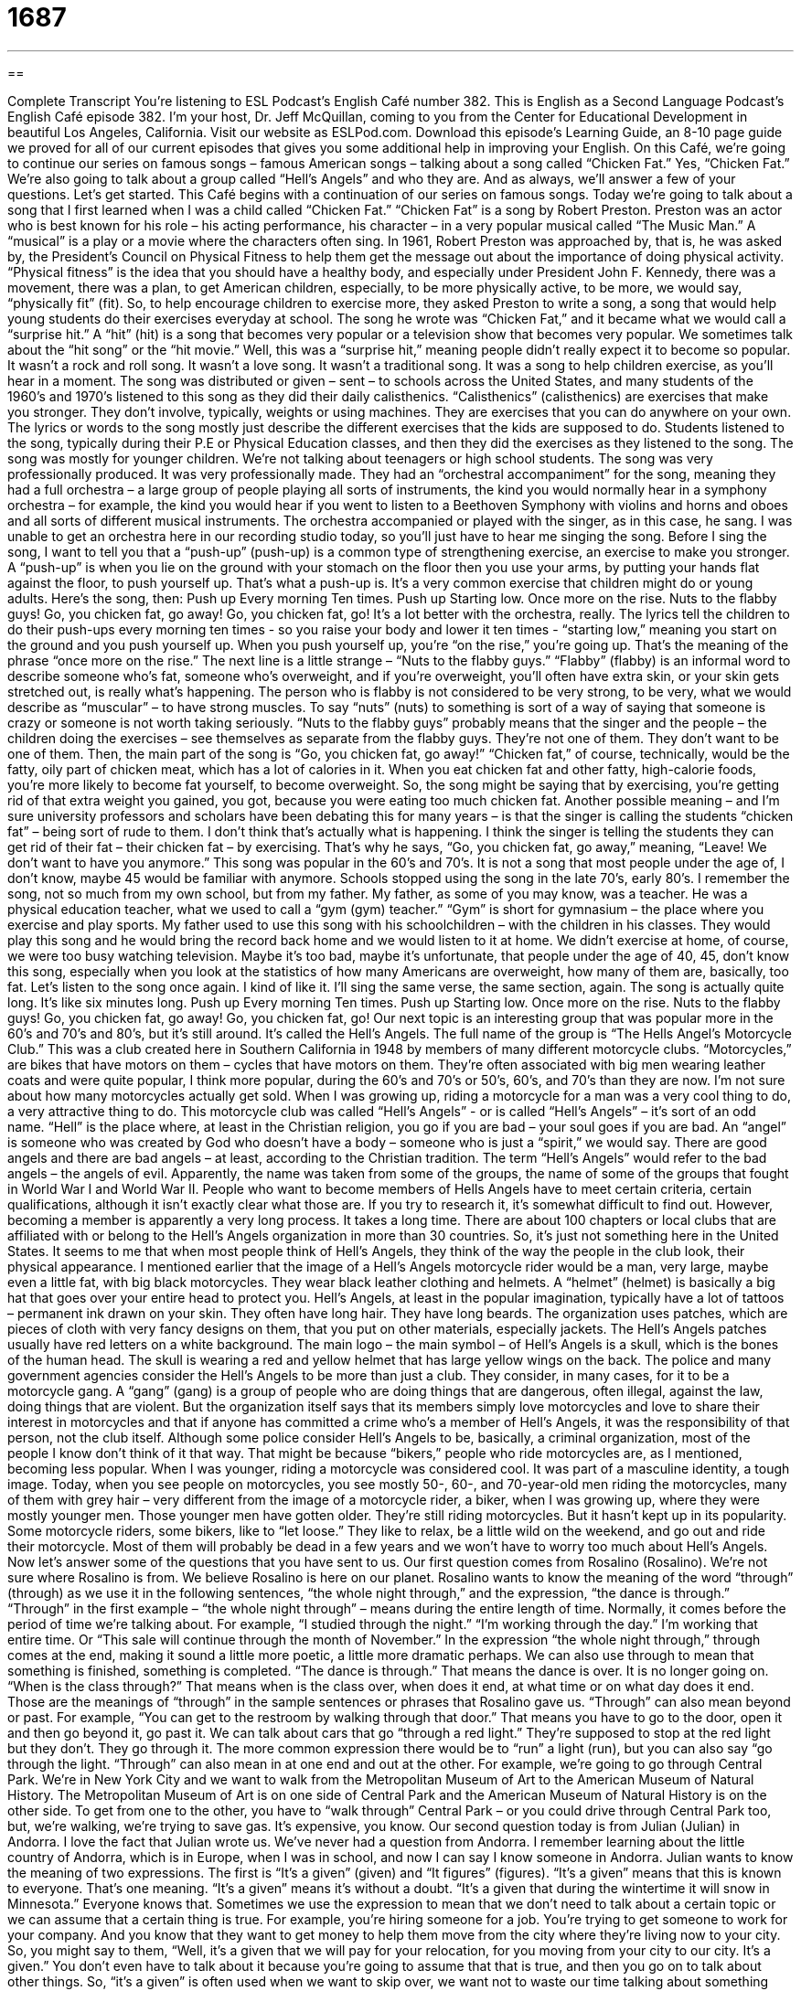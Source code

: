 = 1687
:toc: left
:toclevels: 3
:sectnums:
:stylesheet: ../../../myAdocCss.css

'''

== 

Complete Transcript
You’re listening to ESL Podcast’s English Café number 382.
This is English as a Second Language Podcast’s English Café episode 382. I’m your host, Dr. Jeff McQuillan, coming to you from the Center for Educational Development in beautiful Los Angeles, California.
Visit our website as ESLPod.com. Download this episode’s Learning Guide, an 8-10 page guide we proved for all of our current episodes that gives you some additional help in improving your English.
On this Café, we’re going to continue our series on famous songs – famous American songs – talking about a song called “Chicken Fat.” Yes, “Chicken Fat.” We’re also going to talk about a group called “Hell’s Angels” and who they are. And as always, we’ll answer a few of your questions. Let’s get started.
This Café begins with a continuation of our series on famous songs. Today we’re going to talk about a song that I first learned when I was a child called “Chicken Fat.” “Chicken Fat” is a song by Robert Preston. Preston was an actor who is best known for his role – his acting performance, his character – in a very popular musical called “The Music Man.” A “musical” is a play or a movie where the characters often sing.
In 1961, Robert Preston was approached by, that is, he was asked by, the President’s Council on Physical Fitness to help them get the message out about the importance of doing physical activity. “Physical fitness” is the idea that you should have a healthy body, and especially under President John F. Kennedy, there was a movement, there was a plan, to get American children, especially, to be more physically active, to be more, we would say, “physically fit” (fit). So, to help encourage children to exercise more, they asked Preston to write a song, a song that would help young students do their exercises everyday at school.
The song he wrote was “Chicken Fat,” and it became what we would call a “surprise hit.” A “hit” (hit) is a song that becomes very popular or a television show that becomes very popular. We sometimes talk about the “hit song” or the “hit movie.” Well, this was a “surprise hit,” meaning people didn’t really expect it to become so popular. It wasn’t a rock and roll song. It wasn’t a love song. It wasn’t a traditional song. It was a song to help children exercise, as you’ll hear in a moment.
The song was distributed or given – sent – to schools across the United States, and many students of the 1960’s and 1970’s listened to this song as they did their daily calisthenics. “Calisthenics” (calisthenics) are exercises that make you stronger. They don’t involve, typically, weights or using machines. They are exercises that you can do anywhere on your own. The lyrics or words to the song mostly just describe the different exercises that the kids are supposed to do. Students listened to the song, typically during their P.E or Physical Education classes, and then they did the exercises as they listened to the song. The song was mostly for younger children. We’re not talking about teenagers or high school students.
The song was very professionally produced. It was very professionally made. They had an “orchestral accompaniment” for the song, meaning they had a full orchestra – a large group of people playing all sorts of instruments, the kind you would normally hear in a symphony orchestra – for example, the kind you would hear if you went to listen to a Beethoven Symphony with violins and horns and oboes and all sorts of different musical instruments. The orchestra accompanied or played with the singer, as in this case, he sang. I was unable to get an orchestra here in our recording studio today, so you’ll just have to hear me singing the song.
Before I sing the song, I want to tell you that a “push-up” (push-up) is a common type of strengthening exercise, an exercise to make you stronger. A “push-up” is when you lie on the ground with your stomach on the floor then you use your arms, by putting your hands flat against the floor, to push yourself up. That’s what a push-up is. It’s a very common exercise that children might do or young adults. Here’s the song, then:
Push up
Every morning
Ten times.
Push up
Starting low.
Once more on the rise.
Nuts to the flabby guys!
Go, you chicken fat, go away!
Go, you chicken fat, go!
It’s a lot better with the orchestra, really.
The lyrics tell the children to do their push-ups every morning ten times - so you raise your body and lower it ten times - “starting low,” meaning you start on the ground and you push yourself up. When you push yourself up, you’re “on the rise,” you’re going up. That’s the meaning of the phrase “once more on the rise.”
The next line is a little strange – “Nuts to the flabby guys.” “Flabby” (flabby) is an informal word to describe someone who’s fat, someone who’s overweight, and if you’re overweight, you’ll often have extra skin, or your skin gets stretched out, is really what’s happening. The person who is flabby is not considered to be very strong, to be very, what we would describe as “muscular” – to have strong muscles.
To say “nuts” (nuts) to something is sort of a way of saying that someone is crazy or someone is not worth taking seriously. “Nuts to the flabby guys” probably means that the singer and the people – the children doing the exercises – see themselves as separate from the flabby guys. They’re not one of them. They don’t want to be one of them.
Then, the main part of the song is “Go, you chicken fat, go away!” “Chicken fat,” of course, technically, would be the fatty, oily part of chicken meat, which has a lot of calories in it. When you eat chicken fat and other fatty, high-calorie foods, you’re more likely to become fat yourself, to become overweight.
So, the song might be saying that by exercising, you’re getting rid of that extra weight you gained, you got, because you were eating too much chicken fat. Another possible meaning – and I’m sure university professors and scholars have been debating this for many years – is that the singer is calling the students “chicken fat” – being sort of rude to them. I don’t think that’s actually what is happening. I think the singer is telling the students they can get rid of their fat – their chicken fat – by exercising. That’s why he says, “Go, you chicken fat, go away,” meaning, “Leave! We don’t want to have you anymore.”
This song was popular in the 60’s and 70’s. It is not a song that most people under the age of, I don’t know, maybe 45 would be familiar with anymore. Schools stopped using the song in the late 70’s, early 80’s.
I remember the song, not so much from my own school, but from my father. My father, as some of you may know, was a teacher. He was a physical education teacher, what we used to call a “gym (gym) teacher.” “Gym” is short for gymnasium – the place where you exercise and play sports. My father used to use this song with his schoolchildren – with the children in his classes. They would play this song and he would bring the record back home and we would listen to it at home. We didn’t exercise at home, of course, we were too busy watching television.
Maybe it’s too bad, maybe it’s unfortunate, that people under the age of 40, 45, don’t know this song, especially when you look at the statistics of how many Americans are overweight, how many of them are, basically, too fat. Let’s listen to the song once again. I kind of like it. I’ll sing the same verse, the same section, again. The song is actually quite long. It’s like six minutes long.
Push up
Every morning
Ten times.
Push up
Starting low.
Once more on the rise.
Nuts to the flabby guys!
Go, you chicken fat, go away!
Go, you chicken fat, go!
Our next topic is an interesting group that was popular more in the 60’s and 70’s and 80’s, but it’s still around. It’s called the Hell’s Angels. The full name of the group is “The Hells Angel’s Motorcycle Club.” This was a club created here in Southern California in 1948 by members of many different motorcycle clubs. “Motorcycles,” are bikes that have motors on them – cycles that have motors on them. They’re often associated with big men wearing leather coats and were quite popular, I think more popular, during the 60’s and 70’s or 50’s, 60’s, and 70’s than they are now. I’m not sure about how many motorcycles actually get sold. When I was growing up, riding a motorcycle for a man was a very cool thing to do, a very attractive thing to do.
This motorcycle club was called “Hell’s Angels” - or is called “Hell’s Angels” – it’s sort of an odd name. “Hell” is the place where, at least in the Christian religion, you go if you are bad – your soul goes if you are bad. An “angel” is someone who was created by God who doesn’t have a body – someone who is just a “spirit,” we would say. There are good angels and there are bad angels – at least, according to the Christian tradition. The term “Hell’s Angels” would refer to the bad angels – the angels of evil. Apparently, the name was taken from some of the groups, the name of some of the groups that fought in World War I and World War II.
People who want to become members of Hells Angels have to meet certain criteria, certain qualifications, although it isn’t exactly clear what those are. If you try to research it, it’s somewhat difficult to find out. However, becoming a member is apparently a very long process. It takes a long time. There are about 100 chapters or local clubs that are affiliated with or belong to the Hell’s Angels organization in more than 30 countries. So, it’s just not something here in the United States.
It seems to me that when most people think of Hell’s Angels, they think of the way the people in the club look, their physical appearance. I mentioned earlier that the image of a Hell’s Angels motorcycle rider would be a man, very large, maybe even a little fat, with big black motorcycles. They wear black leather clothing and helmets. A “helmet” (helmet) is basically a big hat that goes over your entire head to protect you. Hell’s Angels, at least in the popular imagination, typically have a lot of tattoos – permanent ink drawn on your skin. They often have long hair. They have long beards.
The organization uses patches, which are pieces of cloth with very fancy designs on them, that you put on other materials, especially jackets. The Hell’s Angels patches usually have red letters on a white background. The main logo – the main symbol – of Hell’s Angels is a skull, which is the bones of the human head. The skull is wearing a red and yellow helmet that has large yellow wings on the back.
The police and many government agencies consider the Hell’s Angels to be more than just a club. They consider, in many cases, for it to be a motorcycle gang. A “gang” (gang) is a group of people who are doing things that are dangerous, often illegal, against the law, doing things that are violent. But the organization itself says that its members simply love motorcycles and love to share their interest in motorcycles and that if anyone has committed a crime who’s a member of Hell’s Angels, it was the responsibility of that person, not the club itself.
Although some police consider Hell’s Angels to be, basically, a criminal organization, most of the people I know don’t think of it that way. That might be because “bikers,” people who ride motorcycles are, as I mentioned, becoming less popular. When I was younger, riding a motorcycle was considered cool. It was part of a masculine identity, a tough image. Today, when you see people on motorcycles, you see mostly 50-, 60-, and 70-year-old men riding the motorcycles, many of them with grey hair – very different from the image of a motorcycle rider, a biker, when I was growing up, where they were mostly younger men.
Those younger men have gotten older. They’re still riding motorcycles. But it hasn’t kept up in its popularity. Some motorcycle riders, some bikers, like to “let loose.” They like to relax, be a little wild on the weekend, and go out and ride their motorcycle. Most of them will probably be dead in a few years and we won’t have to worry too much about Hell’s Angels.
Now let’s answer some of the questions that you have sent to us.
Our first question comes from Rosalino (Rosalino). We’re not sure where Rosalino is from. We believe Rosalino is here on our planet. Rosalino wants to know the meaning of the word “through” (through) as we use it in the following sentences, “the whole night through,” and the expression, “the dance is through.”
“Through” in the first example – “the whole night through” – means during the entire length of time. Normally, it comes before the period of time we’re talking about. For example, “I studied through the night.” “I’m working through the day.” I’m working that entire time. Or “This sale will continue through the month of November.” In the expression “the whole night through,” through comes at the end, making it sound a little more poetic, a little more dramatic perhaps.
We can also use through to mean that something is finished, something is completed. “The dance is through.” That means the dance is over. It is no longer going on. “When is the class through?” That means when is the class over, when does it end, at what time or on what day does it end. Those are the meanings of “through” in the sample sentences or phrases that Rosalino gave us.
“Through” can also mean beyond or past. For example, “You can get to the restroom by walking through that door.” That means you have to go to the door, open it and then go beyond it, go past it. We can talk about cars that go “through a red light.” They’re supposed to stop at the red light but they don’t. They go through it. The more common expression there would be to “run” a light (run), but you can also say “go through the light.
“Through” can also mean in at one end and out at the other. For example, we’re going to go through Central Park. We’re in New York City and we want to walk from the Metropolitan Museum of Art to the American Museum of Natural History. The Metropolitan Museum of Art is on one side of Central Park and the American Museum of Natural History is on the other side. To get from one to the other, you have to “walk through” Central Park – or you could drive through Central Park too, but, we’re walking, we’re trying to save gas. It’s expensive, you know.
Our second question today is from Julian (Julian) in Andorra. I love the fact that Julian wrote us. We’ve never had a question from Andorra. I remember learning about the little country of Andorra, which is in Europe, when I was in school, and now I can say I know someone in Andorra.
Julian wants to know the meaning of two expressions. The first is “It’s a given” (given) and “It figures” (figures). “It’s a given” means that this is known to everyone. That’s one meaning. “It’s a given” means it’s without a doubt. “It’s a given that during the wintertime it will snow in Minnesota.” Everyone knows that.
Sometimes we use the expression to mean that we don’t need to talk about a certain topic or we can assume that a certain thing is true. For example, you’re hiring someone for a job. You’re trying to get someone to work for your company. And you know that they want to get money to help them move from the city where they’re living now to your city. So, you might say to them, “Well, it’s a given that we will pay for your relocation, for you moving from your city to our city. It’s a given.” You don’t even have to talk about it because you’re going to assume that that is true, and then you go on to talk about other things. So, “it’s a given” is often used when we want to skip over, we want not to waste our time talking about something that everyone already agrees to, that everyone already knows is true or believes is correct.
“It figures” is an expression we use to mean “not surprising,” something that is expected. Usually, what is expected, what is not surprising is something negative, something bad that happens. “It figures that all of the girls in my high school said ‘no’ to me when I asked them to go to the dance.” (Oooh, sad!) It figures. It’s not surprising but it’s a little sad. Both of these expressions are more common in conversational, in spoken English, than they are in written English. We might see them, however, especially if you’re reading dialog in a book, in a novel or a play.
Our last question is from Taiwan, from Titan (Titan), which is a great name – Titan! Titan wants to know how you pronounce two words: “glass” (glass) and “grass” (grass). Well, I just pronounced them. It is, however, difficult for some speakers of English as a second language to hear the difference and pronounce the difference with words that have l’s and r’s in them.
This of course, is well known to those of you who have that difficulty. “Glass” is something you drink out of. “Grass” is something that would be on the ground – on the lawn, in front of your house or in the back of your house. “Grass” is also an old, informal word for marijuana, a drug that you smoke to get high. I’m not, of course, suggesting that you go out and do that. I’m just giving you another meaning of the word. We don’t use that term very often anymore. That’s kind of an old fashioned word for marijuana. “Grass” is typically just the stuff that’s on the ground in front of your house.
If you have a question or comment, you can email us. Our email address is eslpod@eslpod.com.
From Los Angeles, California, I’m Jeff McQuillan. Thank you for listening. Come back and listen to us again, right here on the English Café.
ESL Podcast’s English Café is written and produced by Dr. Lucy Tse, hosted by Dr. Jeff McQUillan. Copyright 2013 by the Center for Educational Development.
.
Glossary
surprise hit – a song, film, or other type of entertainment that becomes very popular when nobody expected it to
* Everyone was amazed when our small independent film became the surprise hit of the summer.
calisthenics – exercises designed to strengthen muscles and increase flexibility
* For forty years, my mother has done calisthenics each morning to keep herself healthy and in good shape.
orchestral accompaniment – with a full orchestra (a large group of all the instruments normally used to play symphonies and other types of classical music) playing in the background while someone sings
* This is a recording of Nat King Cole singing Christmas songs with full orchestral accompaniment.
push-up – a strengthening exercise where one lies on one’s stomach on the floor, while bending one’s arms at the elbows so that the flat parts of one’s hands are against the floor, and then one pushes up so that one’s weight is on the hands and toes
* Betty challenged her brother to a contest to see who could do more push-ups.
flabby – having soft, loose skin, without much muscle; being fat and having extra skin
* Before Jamal started jogging with his friends, he was a flabby teenager.
nuts to (something) – an old-fashioned phrase used to express disrespect, saying that someone is silly or crazy or not worth taking seriously
* Students were tired of Joel always making trouble for them, so they started putting signs on their lockers that read, “Nuts to bullies!”
angel – a spirit who serves God, and is usually shown as a creature that mostly looks like a human, but wears a long white robe or dress, with large wings, and can fly and lives in heaven
* Carla believes that Grandma now lives in heaven and is an angel who watches over their family.
helmet – a special round, hard hat that protects one's head, usually worn while riding a bicycle, motorcycle, or similar vehicle
* Monica is afraid to ride on her boyfriend’s motorcycle without wearing a helmet.
tattoo – a permanent ink drawing on one’s skin
* Darrel got a tattoo of his daughter’s name on his arm when she was born.
patch – a piece of cloth with elaborate or fancy designs that can be sewn onto other pieces of material, such as a jacket
* My military uniform has patches for each stage of training I successfully completed.
gang – a group of people who are engaged in dangerous or violent activities outside of the law
* Forrest’s parents moved out of South McVille to get them away from gangs.
biker – a person who rides motorcycles, usually as part of his or her lifestyle or as a hobby
* On Sundays, bikers ride down this street as they head for the desert roads.
to let loose – to relax and become a little bit wild
* You can’t study tonight. It’s Friday night and we’re all ready to let loose!
through – in at one end and out the other; beyond; past; during the entire length of time; finished
* We’ll know they’re through with the race when they go through the tunnel. We’ll wait here through the entire afternoon, if we have to, to see them finish.
it’s a given – it’s known to everyone; it’s without a doubt
* It’s a given that no matter where we take my mother to dinner, she’ll complain.
it figures – it’s not surprising; it’s expected
* It figures that as soon as I buy a new lawnmower, my neighbor buys a better and more expensive one.
What Insiders Know
Easy Rider
In the 1960’s, the United States was changing quickly socially. The new “generation” (group of people about the same age) had very different “values” (ideas of what is right and wrong) than their parents. These changes created a lot of “tension” (misunderstandings and problems) among different parts of the American population. The film Easy Rider was about the young people of this time.
The famous actor Peter Fonda wrote Easy Rider and it was released in 1969. The film is about two young Americans who “smuggle” (illegally move from one place to another) “cocaine” (an illegal drug that looks like white powder) from Mexico to Los Angeles, California. The two young men take the money they earn and ride their motorcycles across the southern United States. They want to go to New Orleans, Louisiana, for “Mardi Gras” (a large street party held every year). This type of film is called a “road movie” because it shows different parts of the country as characters in the movie experience it. After Easy Rider, road movies became more common.
These two men discover a different America than they had expected. They are invited to spend some time in a “commune” (a large community of people who live together and support each other without help from others). There were many communes in the United States at this time, but they were a new type of living arrangement. The communes were important parts of the “counterculture” (an attitude of a group of people that is completely different than what is considered normal) movement during this time.
Easy Rider also contains examples of racism similar to what was common in the southern United States at the time. The movie was a way of showing what was really happening in the country. It started a new type of filmmaking based on “realism” (showing how things really are).
